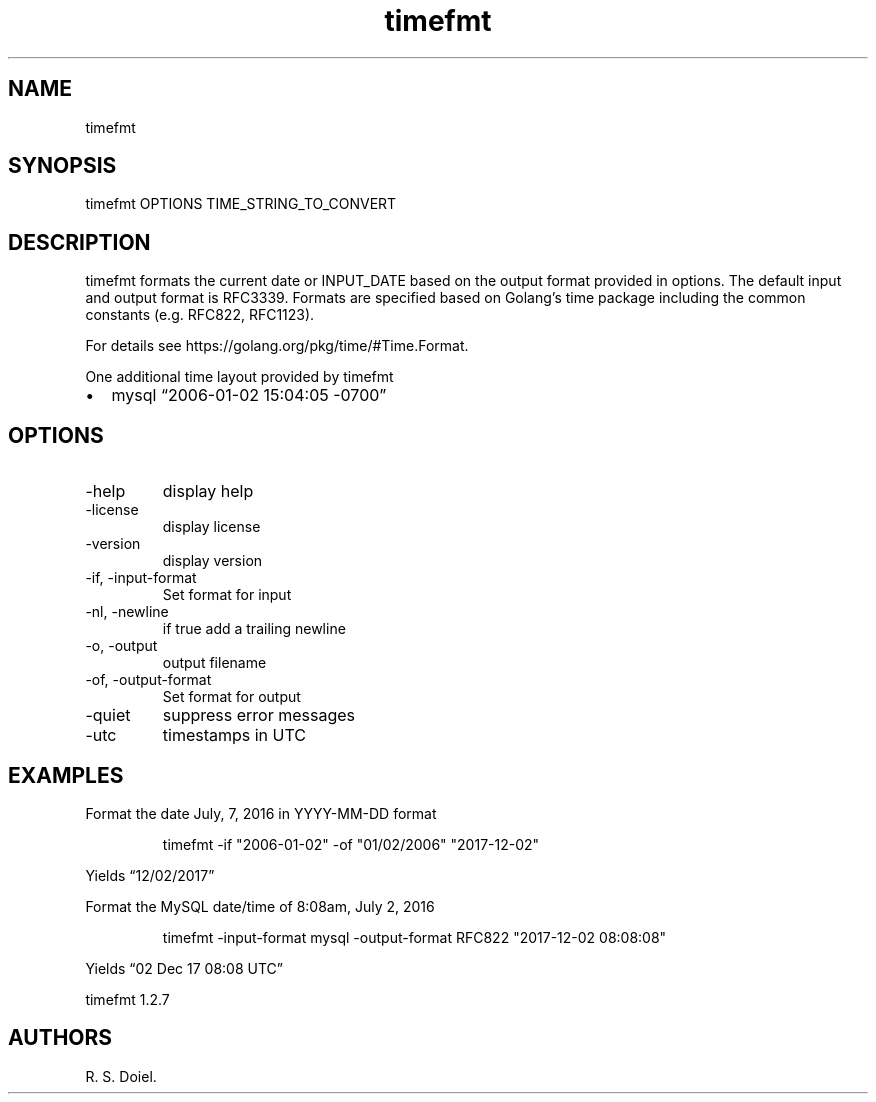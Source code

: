 .\" Automatically generated by Pandoc 3.1.12
.\"
.TH "timefmt" "1" "2024\-02\-27" "user manual" "version 1.2.7 a2bbe4b"
.SH NAME
timefmt
.SH SYNOPSIS
timefmt OPTIONS TIME_STRING_TO_CONVERT
.SH DESCRIPTION
timefmt formats the current date or INPUT_DATE based on the output
format provided in options.
The default input and output format is RFC3339.
Formats are specified based on Golang\[cq]s time package including the
common constants (e.g.\ RFC822, RFC1123).
.PP
For details see https://golang.org/pkg/time/#Time.Format.
.PP
One additional time layout provided by timefmt
.IP \[bu] 2
mysql \[lq]2006\-01\-02 15:04:05 \-0700\[rq]
.SH OPTIONS
.TP
\-help
display help
.TP
\-license
display license
.TP
\-version
display version
.TP
\-if, \-input\-format
Set format for input
.TP
\-nl, \-newline
if true add a trailing newline
.TP
\-o, \-output
output filename
.TP
\-of, \-output\-format
Set format for output
.TP
\-quiet
suppress error messages
.TP
\-utc
timestamps in UTC
.SH EXAMPLES
Format the date July, 7, 2016 in YYYY\-MM\-DD format
.IP
.EX
    timefmt \-if \[dq]2006\-01\-02\[dq] \-of \[dq]01/02/2006\[dq] \[dq]2017\-12\-02\[dq]
.EE
.PP
Yields \[lq]12/02/2017\[rq]
.PP
Format the MySQL date/time of 8:08am, July 2, 2016
.IP
.EX
    timefmt \-input\-format mysql \-output\-format RFC822  \[dq]2017\-12\-02 08:08:08\[dq]
.EE
.PP
Yields \[lq]02 Dec 17 08:08 UTC\[rq]
.PP
timefmt 1.2.7
.SH AUTHORS
R. S. Doiel.
